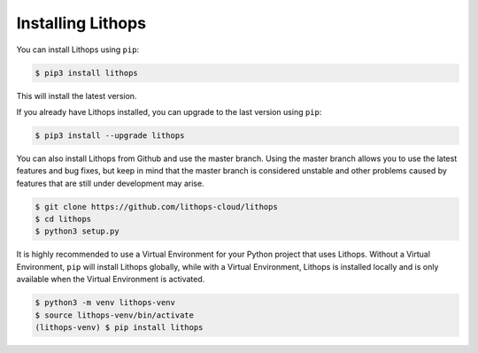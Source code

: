 Installing Lithops
==================

You can install Lithops using ``pip``:

.. code-block::

   $ pip3 install lithops

This will install the latest version.

If you already have Lithops installed, you can upgrade to the last version using ``pip``:

.. code-block::

   $ pip3 install --upgrade lithops

You can also install Lithops from Github and use the master branch. Using the master branch allows you to use the latest features and bug fixes, but keep in mind that the master branch is considered unstable and other problems caused by features that are still under development may arise.

.. code::

   $ git clone https://github.com/lithops-cloud/lithops
   $ cd lithops
   $ python3 setup.py

It is highly recommended to use a Virtual Environment for your Python project that uses Lithops. Without a Virtual Environment, ``pip`` will install Lithops globally, while with a Virtual Environment, Lithops is installed locally and is only available when the Virtual Environment is activated.

.. code::

   $ python3 -m venv lithops-venv
   $ source lithops-venv/bin/activate
   (lithops-venv) $ pip install lithops

